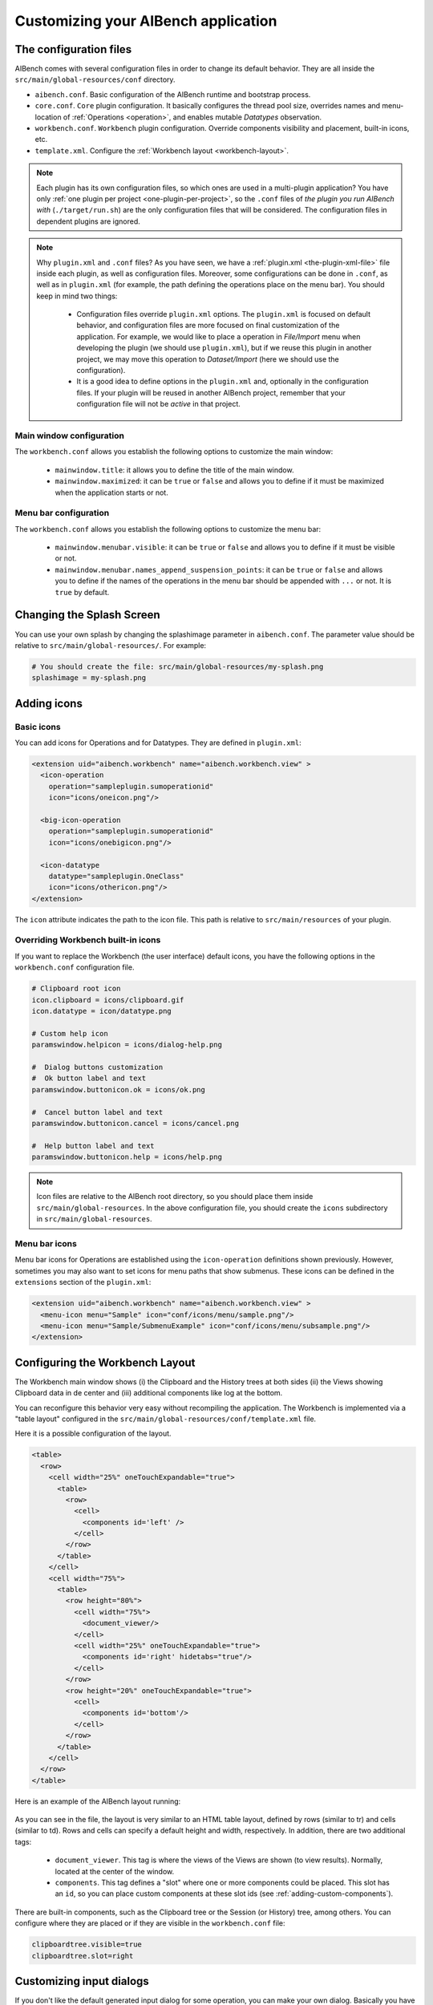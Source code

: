 Customizing your AIBench application
************************************

.. _configuration-files:

The configuration files
=======================

AIBench comes with several configuration files in order to change its default
behavior. They are all inside the ``src/main/global-resources/conf`` directory.

- ``aibench.conf``. Basic configuration of the AIBench runtime and bootstrap
  process.
- ``core.conf``. ``Core`` plugin configuration.  It basically configures the
  thread pool size, overrides names and menu-location of :ref:`Operations
  <operation>`, and enables mutable *Datatypes* observation.
- ``workbench.conf``. ``Workbench`` plugin configuration. Override components
  visibility and placement, built-in icons, etc.
- ``template.xml``. Configure the :ref:`Workbench layout <workbench-layout>`.


.. note::

  Each plugin has its own configuration files, so which ones are used in a
  multi-plugin application? You have only :ref:`one plugin per project
  <one-plugin-per-project>`, so the ``.conf`` files of *the plugin you run
  AIBench with* (``./target/run.sh``) are the only configuration files that will
  be considered. The configuration files in dependent plugins are ignored.

.. note::

  Why ``plugin.xml`` and ``.conf`` files? As you have seen, we have a
  :ref:`plugin.xml <the-plugin-xml-file>` file inside each plugin, as well as
  configuration files. Moreover, some configurations can be done in ``.conf``,
  as well as in ``plugin.xml`` (for example, the path defining the operations
  place on the menu bar). You should keep in mind two things:

    - Configuration files override ``plugin.xml`` options. The ``plugin.xml`` is
      focused on default behavior, and configuration files are more focused on
      final customization of the application. For example, we would like to
      place a operation in *File/Import* menu when developing the plugin (we
      should use ``plugin.xml``), but if we reuse this plugin in another
      project, we may move this operation to *Dataset/Import* (here we should
      use the configuration).
    - It is a good idea to define options in the ``plugin.xml`` and, optionally
      in the configuration files. If your plugin will be reused in another
      AIBench project, remember that your configuration file will not be
      *active* in that project.
      
Main window configuration
-------------------------

The ``workbench.conf`` allows you establish the following options to customize the
main window:
    
    - ``mainwindow.title``: it allows you to define the title of the main window.
    - ``mainwindow.maximized``: it can be ``true`` or ``false`` and allows
      you to define if it must be maximized when the application starts or not.

Menu bar configuration
----------------------

The ``workbench.conf`` allows you establish the following options to customize the
menu bar:
    
    - ``mainwindow.menubar.visible``: it can be ``true`` or ``false`` and allows
      you to define if it must be visible or not.
    - ``mainwindow.menubar.names_append_suspension_points``: it can be ``true`` or 
      ``false`` and allows you to define if the names of the operations in the menu
      bar should be appended with ``...`` or not. It is ``true`` by default.

Changing the Splash Screen
==========================

You can use your own splash by changing the splashimage parameter in
``aibench.conf``.
The parameter value should be relative to ``src/main/global-resources/``. For example:

.. code-block:: jproperties

  # You should create the file: src/main/global-resources/my-splash.png
  splashimage = my-splash.png


.. _adding-icons:

Adding icons
============

Basic icons
-----------

You can add icons for Operations and for Datatypes. They are defined in
``plugin.xml``:

.. code-block:: xml

  <extension uid="aibench.workbench" name="aibench.workbench.view" >
    <icon-operation
      operation="sampleplugin.sumoperationid"
      icon="icons/oneicon.png"/>

    <big-icon-operation
      operation="sampleplugin.sumoperationid"
      icon="icons/onebigicon.png"/>

    <icon-datatype
      datatype="sampleplugin.OneClass"
      icon="icons/othericon.png"/>
  </extension>

The ``icon`` attribute indicates the path to the icon file. This path is
relative to ``src/main/resources`` of your plugin.

Overriding Workbench built-in icons
-----------------------------------

If you want to replace the Workbench (the user interface) default icons, you
have the following options in the ``workbench.conf`` configuration file.

.. code-block:: jproperties

  # Clipboard root icon
  icon.clipboard = icons/clipboard.gif
  icon.datatype = icon/datatype.png

  # Custom help icon
  paramswindow.helpicon = icons/dialog-help.png

  #  Dialog buttons customization
  #  Ok button label and text
  paramswindow.buttonicon.ok = icons/ok.png

  #  Cancel button label and text
  paramswindow.buttonicon.cancel = icons/cancel.png

  #  Help button label and text
  paramswindow.buttonicon.help = icons/help.png

.. note::

  Icon files are relative to the AIBench root directory, so you should place
  them inside ``src/main/global-resources``. In the above configuration file,
  you should create the ``icons`` subdirectory in ``src/main/global-resources``.

Menu bar icons
--------------

Menu bar icons for Operations are established using the ``icon-operation`` definitions
shown previously. However, sometimes you may also want to set icons for menu paths that
show submenus. These icons can be defined in the ``extensions`` section of the ``plugin.xml``:

.. code-block:: xml

  <extension uid="aibench.workbench" name="aibench.workbench.view" >
    <menu-icon menu="Sample" icon="conf/icons/menu/sample.png"/>
    <menu-icon menu="Sample/SubmenuExample" icon="conf/icons/menu/subsample.png"/>
  </extension>


.. _workbench-layout:

Configuring the Workbench Layout
================================

The Workbench main window shows (i) the Clipboard and the History trees at both
sides (ii) the Views showing Clipboard data in de center and (iii) additional
components like log at the bottom.

You can reconfigure this behavior very easy without recompiling the application.
The Workbench is implemented via a "table layout" configured in the
``src/main/global-resources/conf/template.xml`` file.

Here it is a possible configuration of the layout.

.. code-block:: xml

  <table>
    <row>
      <cell width="25%" oneTouchExpandable="true">
        <table>
          <row>
            <cell>
              <components id='left' />
            </cell>
          </row>
        </table>
      </cell>
      <cell width="75%">
        <table>
          <row height="80%">
            <cell width="75%">
              <document_viewer/>
            </cell>
            <cell width="25%" oneTouchExpandable="true">
              <components id='right' hidetabs="true"/>
            </cell>
          </row>
          <row height="20%" oneTouchExpandable="true">
            <cell>
              <components id='bottom'/>
            </cell>
          </row>
        </table>
      </cell>
    </row>
  </table>

Here is an example of the AIBench layout running:

.. figure:: images/workbench-layout.png
   :align:  center


As you can see in the file, the layout is very similar to an HTML table layout,
defined by rows (similar to tr) and cells (similar to td). Rows and cells can
specify a default height and width, respectively. In addition, there are two
additional tags:

  - ``document_viewer``. This tag is where the views of the Views are shown (to
    view results).  Normally, located at the center of the window.
  - ``components``. This tag defines a "slot" where one or more components could
    be placed. This slot has an ``id``, so you can place custom components at
    these slot ids (see :ref:`adding-custom-components`).

There are built-in components, such as the Clipboard tree or the Session (or
History) tree, among others. You can configure where they are placed or if they
are visible in the ``workbench.conf`` file:

.. code-block:: jproperties

  clipboardtree.visible=true
  clipboardtree.slot=right


Customizing input dialogs
=========================

If you don't like the default generated input dialog for some operation, you can
make your own dialog. Basically you have to implement a class which implements
the ``es.uvigo.ei.aibench.workbench.InputGUI`` interface and connect it
to the Workbench in the :ref:`plugin.xml
<the-plugin-xml-file>` file.

.. code-block:: xml

  <extension uid="aibench.workbench" name="aibench.workbench.view" >
     <gui-operation operation="OperationUID" class="samplePlugin.ClassName"/>
  </extension>

Here, ``samplePlugin.ClassName`` is your class implementing ``InputGUI``.

To implement this interface, you can start from scratch (more complex, more
flexible), or you can extend an existing class (easier, less flexible). But
before continuing, you have to learn how to specify parameter values for
operations in AIBench programmatically.

.. _specifying-operation-parameters:

Specifying operation parameter values in AIBench
------------------------------------------------

.. note::

  Why do we not give simple values and use ``ParamSpec``? AIBench is
  intended to make reproducible experiments, so each value should come from a
  known place, in order to be recreated in, for example, an automated
  re-execution of all the user steps. This is why we use ``ParamSpec`` and
  ``ParamSource``.

You will need to create ``ParamSpec`` instances containing (i) the value of
your parameter and (ii) **the origin** of such value, in order to be able to
recreate the value in the future (specially in the case of complex objects).

.. code-block:: java

  public ParamSpec(
    String name,
    Class<?> type,
    Object value,
    ParamSource source) throws IllegalArgumentException {
      ...
  }

  public ParamSpec(
    String name,
    Class<?> type,
    ParamSpec[] values) throws IllegalArgumentException{
      ...
  }

The first constructor is used to specify non-array values, and the second
constructor is to give array values. The ``ParamSource`` defines where the
``value`` comes from:

.. code-block:: java

  public enum ParamSource {
  	STRING,
  	STRING_CONSTRUCTOR,
  	ENUM,
  	CLIPBOARD,
  	SERIALIZED,
  	MIXED;
  }

Here you can see, where the values can be. Basically, in AIBench, a value which
is forwarded to an Operation, could be:

- A kind of "primitive" value:

  - ``STRING``. A simple string value.
  - ``STRING_CONSTRUCTOR`` which is a value
    of a class that can receive a String in the constructor to create it (for example:
    Integer, Float, Double, ... and its primitive counterparts: int, float, double).
  - ``ENUM``. An user-defined enum constant.

- A complex object:

  - ``CLIPBOARD``. The value must be a ``ClipboardItem``, that is, a value
    previously generated with a past operation execution. You can retrieve
    this kind of items interacting directly with the ``Core``, calling:

    .. code-block:: java

      Core.getInstance().getClipboard().getAllItems();

  - ``SERIALIZED``. A String with a Base64-encoded serialized Java Object.

- A recursive structure, that is, an array of ``ParamSpec``. Here we use
  ``MIXED``.

.. note::

  Create objects in this way is tedious. We provide you with a "smart" utility
  that creates ``ParamSpec`` instances for you, trying to guess the correct
  ``ParamSource``. It is the ``CoreUtils.createParams(...)`` method set. You will need to
  depend on the Core plugin (see :ref:`creating-plugin-dependencies`).


Creating your own dialog from scratch
-------------------------------------

In this alternative, you have to implement
``es.uvigo.ei.aibench.workbench.InputGUI`` interface into your viewer class and
return an array of parameter specifications:
``es.uvigo.ei.aibench.core.ParamSpec[]``.

.. code-block:: java

  public interface InputGUI {

    public void init(ParamsReceiver receiver, OperationDefinition<?> operation);

    public void onValidationError(Throwable t);

    public void finish();
  }

When the user requests the execution of a given operation, the ``init`` method
of your dialog class is invoked. Here you have to start interacting with the
user, for example bringing up a modal dialog. This method receives two
parameters: a ``ParamsReceiver`` object, which must be used to send back the
parameter values of the operation and ``OperationDefinition``, which contains
all the needed operation metadata (i.e.: its ports).

Using ``OperationDefinition``, you could construct an user interface showing the
port names, the correct component, or not showing anything to the user if you
want, for example, to treat a given port a "hidden" parameter.

When you have calculated all the parameters, you have use ``ParamsReceiver``

.. code-block:: java

  public interface ParamsReceiver {
  	public void paramsIntroduced(ParamSpec[] params);
  	public void cancel();
  	public void removeAfterTermination(List<ClipboardItem> items);
  }

With this object you can send the parameters via the ``paramsIntroduced``
method. This method receives a ``ParamSpec[]`` array, corresponding to each
input port in its corresponding order. You have to construct a ``ParamSpec``
instance for each port and send it in the array (see
:ref:`specifying-operation-parameters`). If you do not want to invoke the
operation, you should call ``cancel()`` instead. Finally, you can request
the Core to remove some clipboard items after the operation execution, you can
use ``removeAfterTermination`` before calling ``paramsIntroduced``.

Once ``paramsIntroduced`` is called, the Core will try to run the operation.
However, it will first validate the parameter values (see
:ref:`validating-input`). If the parameters were not validated, your
``onValidationError(Throwable t)`` method will be invoked. If the parameters are
ok and the operation can run, the ``finish()`` method will be called instead.

Overriding default dialogs
--------------------------

You have to extend ``es.uvigo.ei.aibench.workbench.inputgui.ParamsWindow``,
which is the class that AIBench uses as default dialog. ``ParamsWindow`` defines
the ``getParamProvider(...)`` method, intended to be overriden in order to
change the component that will be used for a given port. This visual component
and the parameter value are specified via the returning instance of the
``ParamProvider`` interface. The ``getComponent()`` method is used to specify
the component and the ``getParamSpec()`` method is used for the parameter's
value (see :ref:`specifying-operation-parameters`).

Let's see the example:

.. code-block:: java

  public class SearchInputDialog extends ParamsWindow {
      private JTextField txt = new JTextField("Example");

      protected ParamProvider getParamProvider(
           final Port port, final Class<?> arg1, final Object arg2) {

        // change the default behavior for the port named "PortName"
        if (port.name().equals("PortName")) {

            return new AbstractParamProvider() {
              public JComponent getComponent() {
                return txt;
              }

              public ParamSpec getParamSpec()
               throws IllegalArgumentException {

                return new ParamSpec(
                 port.name(), arg1, txt.getText(),
                 ParamSource.STRING_CONSTRUCTOR);
                 // more easy:
                 // return CoreUtils.createParam(arg1);
              }

              public Port getPort() {
                return port;
              }
            };
         }

         // use the default behavior for the other ports
         return super.getParamProvider(port, arg1, arg2);
     }
  }


Customizing error notifier
==========================
AIBench includes a default error dialog that is shown when an operation throw an
uncontrolled exception during execution.

.. figure:: images/defaulterrordialog.png
   :align:  center

As can be seen, this dialog will show the message and the stack trace of the
exception thrown. Although this is very useful during operation development, you
may want to change it for final applications or in special cases where you want
to show some specific information.

AIBench provides a way to change this dialog by just implementing an extension
point of the Workbench plugin.


Creating your own error dialog from scratch
-------------------------------------------

The first step to create a custom error dialog is to create a class that
implements the ``es.uvigo.ei.aibench.workbench.error.ErrorNotifier`` interface.

.. code-block:: java

    public interface ErrorNotifier {

        public void showError(MainWindow mainWindow, Throwable exception);

        public void showError(
            MainWindow mainWindow, Throwable exception, String message);

    }

Once you have your own ``ErrorNotifier``, you must declare it as an extension of
the extension point ``aibench.workbench.error.notifier`` of the
``aibench.workbench`` plugin. Go to the ``plugin.xml`` file of your plugin and
add the following configuration to the ``<extensions>`` block.

.. code-block:: xml

    <extensions>
        <extension uid="aibench.workbench"
                   name="aibench.workbench.error.notifier"
                   class="name.of.your.custom.ErrorNotifier"
        />
    </extensions>

Where the ``name.of.your.custom.ErrorNotifier`` should be the complete class
name of your custom error notifier.

Once this configuration is added your AIBench will start using your custom error
notifier.

Dealing with multiple error notifiers
-------------------------------------

In some cases you may have several error notifiers configured in your plugin or
in several plugins. When this happens, AIBench will use the first error notifier
that it can find in the plugins.

When this happens, it is recommended to specify which error notifier should be
used. To do so, you should add the ``error.notifier.class`` property to the
``workbench.conf`` file with the name of your custom error notifier class. For
example:

.. code-block:: jproperties

    # Custom error notifier (use "default" value for default error dialog
    error.notifier.class = my.aibench.project.CustomErrorNotifier

In addition, in case you want to use the default error notifier instead of any
custom error notifier, you can assign the ``default`` value to this property.

.. code-block:: jproperties

    # Custom error notifier (use "default" value for default error dialog
    error.notifier.class = default


Adding a Toolbar
================
The AIBench toolbar is implemented as a shortcut system.

To get the Toolbar working you have to:

- Add a new attribute in the ``operation-description`` tag in the
  :ref:`plugin.xml <the-plugin-xml-file>`, ``shortcut=<number_for_position>``.
  If it is present, the Workbench plugin will use it to place it in a toolbar.
  The specified number will be used for positioning.

  .. code-block:: xml

    <extension
      uid="aibench.core"
      name="aibench.core.operation-definition"
      class="sampleplugin.Sum">

      <operation-description
        name="Sum Operation"
        path="10@Sample/1@SubmenuExample"
        uid= "sampleplugin.sumoperationid"
        shortcut="3"/>

    </extension>

- You can also add an extra icon to show in the toolbar, for instance a larger
  icon than the default operation icon.

  .. code-block:: xml

    <extension
      uid="aibench.workbench"
      name="aibench.workbench.view" >

         <icon-operation
          operation="sampleplugin.sumoperationid"
          icon="icons/oneicon.png"/>
         <big-icon-operation
          operation="sampleplugin.sumoperationid"
          icon="icons/onebigicon.png"/>
         <icon-datatype
          datatype="sampleplugin.OneClass"
          icon="icons/othericon.png"/>

    </extension>

- To configure the toolbar in the ``workench.conf`` you have four new options:

  .. code-block:: jproperties

    # default false
    toolbar.visible=true

    # a comma-separated list of positions where a separator should
    # be placed after
    toolbar.separators=1,5,6

    # default true
    toolbar.showOperationNames=true

    # toolbar position: default NORTH
    toolbar.position=NORTH


Adding Help to your Application
===============================

1. Place your JavaHelp files in a global folder (for example:
   ``src/main/global-resources/help``).

2. Associate JavaHelp topics or URLs to:

  1. Operations. Use the ``help`` attribute in the ``operation-description``
  tag in your :ref:`plugin.xml <the-plugin-xml-file>`. The Workbench will
  display a help button in the input dialogs of this operations.

  2. Datatype Views. Use the help attribute in the ``view`` tag in your
  :ref:`plugin.xml <the-plugin-xml-file>`

Example:

.. code-block:: xml

  <extension uid="aibench.core" name="aibench.core.operation-definition" class="sampleplugin.Sum">
    <operation-description
      name="Sum Operation"
      path="10@Sample/1@SubmenuExample"
      uid= "sampleplugin.sumoperationid"
      help="mytopic.subtopic"/> <!-- using JavaHelp -->
  </extension>

  <extension uid="aibench.workbench" name="aibench.workbench.view" >
    <view name="Sample Datatype View"
      datatype="sampleplugin.OneClass"
      class="sampleplugin.OneViewComponent"
      help="http://myapp.com/help/topic1.html"/> <!-- your help could be online -->
  </extension>

Moreover, the ``Workbench`` plugin offers you a configured button 
(``es.uvigo.ei.aibench.workbench.utilities.HelpButton``) that opens this JavaHelp. For example, this 
button can be be easily added to the toolbar with:

.. code-block:: java

  Workbench.getInstance().getToolBar().add(new HelpButton());

.. _adding-custom-components:

Adding custom components
========================

You can create custom components, which are any class extending ``JComponent``,
by plugging them in your plugin.xml

.. code-block:: xml

  <extension uid="aibench.workbench" name="aibench.workbench.view" >
    <component
      slotid="bottom"
      componentid="aibench.shell.shellWindow"
      name="AIBench Shell"
      class="es.uvigo.ei.sing.aibench.shell.ShellComponent"/>
  </extension>

The ``slotid`` should exist in your ``template.xml`` file as the ``id`` of a
``components`` tag (see :ref:`workbench-layout`).

.. _adding-welcome-screen:

Adding a welcome screen
========================

You can set any component extending ``JComponent`` as welcome screen by plugging 
it in your plugin.xml. This component will be added as initial tab in the views
area when the application starts.

.. code-block:: xml

  <extension uid="aibench.workbench" name="aibench.workbench.view" >
    <welcomescreen class="org.myorg.MyComponent" title="Welcome screen" closeable="true"/>
  </extension>
  
The ``closeable`` property allows you to specify whether this welcome screen is closeable
or not.
